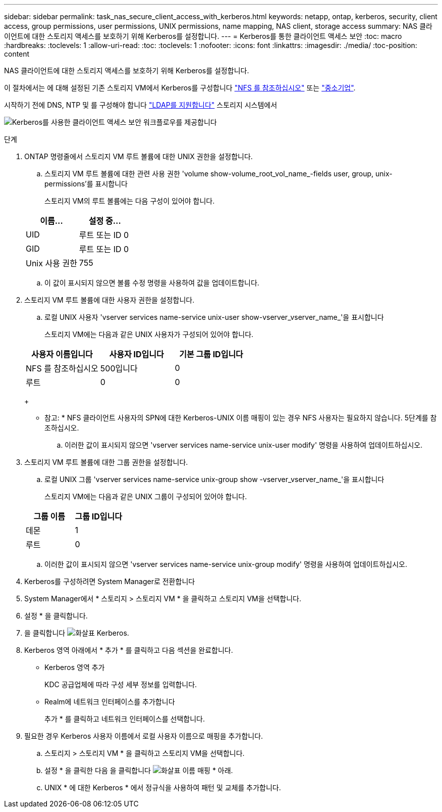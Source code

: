 ---
sidebar: sidebar 
permalink: task_nas_secure_client_access_with_kerberos.html 
keywords: netapp, ontap, kerberos, security, client access, group permissions, user permissions, UNIX permissions, name mapping, NAS client, storage access 
summary: NAS 클라이언트에 대한 스토리지 액세스를 보호하기 위해 Kerberos를 설정합니다. 
---
= Kerberos를 통한 클라이언트 액세스 보안
:toc: macro
:hardbreaks:
:toclevels: 1
:allow-uri-read: 
:toc: 
:toclevels: 1
:nofooter: 
:icons: font
:linkattrs: 
:imagesdir: ./media/
:toc-position: content


[role="lead"]
NAS 클라이언트에 대한 스토리지 액세스를 보호하기 위해 Kerberos를 설정합니다.

이 절차에서는 에 대해 설정된 기존 스토리지 VM에서 Kerberos를 구성합니다 link:task_nas_enable_linux_nfs.html["NFS 를 참조하십시오"] 또는 link:task_nas_enable_windows_smb.html["중소기업"].

시작하기 전에 DNS, NTP 및 를 구성해야 합니다 link:task_nas_provide_client_access_with_name_services.html["LDAP를 지원합니다"] 스토리지 시스템에서

image:workflow_nas_secure_client_access_with_kerberos.gif["Kerberos를 사용한 클라이언트 액세스 보안 워크플로우를 제공합니다"]

.단계
. ONTAP 명령줄에서 스토리지 VM 루트 볼륨에 대한 UNIX 권한을 설정합니다.
+
.. 스토리지 VM 루트 볼륨에 대한 관련 사용 권한 'volume show-volume_root_vol_name_-fields user, group, unix-permissions'를 표시합니다
+
스토리지 VM의 루트 볼륨에는 다음 구성이 있어야 합니다.

+
[cols="2"]
|===
| 이름... | 설정 중... 


| UID | 루트 또는 ID 0 


| GID | 루트 또는 ID 0 


| Unix 사용 권한 | 755 
|===
.. 이 값이 표시되지 않으면 볼륨 수정 명령을 사용하여 값을 업데이트합니다.


. 스토리지 VM 루트 볼륨에 대한 사용자 권한을 설정합니다.
+
.. 로컬 UNIX 사용자 'vserver services name-service unix-user show-vserver_vserver_name_'을 표시합니다
+
스토리지 VM에는 다음과 같은 UNIX 사용자가 구성되어 있어야 합니다.

+
[cols="3"]
|===
| 사용자 이름입니다 | 사용자 ID입니다 | 기본 그룹 ID입니다 


| NFS 를 참조하십시오 | 500입니다 | 0 


| 루트 | 0 | 0 
|===
+
* 참고: * NFS 클라이언트 사용자의 SPN에 대한 Kerberos-UNIX 이름 매핑이 있는 경우 NFS 사용자는 필요하지 않습니다. 5단계를 참조하십시오.

.. 이러한 값이 표시되지 않으면 'vserver services name-service unix-user modify' 명령을 사용하여 업데이트하십시오.


. 스토리지 VM 루트 볼륨에 대한 그룹 권한을 설정합니다.
+
.. 로컬 UNIX 그룹 'vserver services name-service unix-group show -vserver_vserver_name_'을 표시합니다
+
스토리지 VM에는 다음과 같은 UNIX 그룹이 구성되어 있어야 합니다.

+
[cols="2"]
|===
| 그룹 이름 | 그룹 ID입니다 


| 데몬 | 1 


| 루트 | 0 
|===
.. 이러한 값이 표시되지 않으면 'vserver services name-service unix-group modify' 명령을 사용하여 업데이트하십시오.


. Kerberos를 구성하려면 System Manager로 전환합니다
. System Manager에서 * 스토리지 > 스토리지 VM * 을 클릭하고 스토리지 VM을 선택합니다.
. 설정 * 을 클릭합니다.
. 을 클릭합니다 image:icon_arrow.gif["화살표"] Kerberos.
. Kerberos 영역 아래에서 * 추가 * 를 클릭하고 다음 섹션을 완료합니다.
+
** Kerberos 영역 추가
+
KDC 공급업체에 따라 구성 세부 정보를 입력합니다.

** Realm에 네트워크 인터페이스를 추가합니다
+
추가 * 를 클릭하고 네트워크 인터페이스를 선택합니다.



. 필요한 경우 Kerberos 사용자 이름에서 로컬 사용자 이름으로 매핑을 추가합니다.
+
.. 스토리지 > 스토리지 VM * 을 클릭하고 스토리지 VM을 선택합니다.
.. 설정 * 을 클릭한 다음 을 클릭합니다 image:icon_arrow.gif["화살표"] 이름 매핑 * 아래.
.. UNIX * 에 대한 Kerberos * 에서 정규식을 사용하여 패턴 및 교체를 추가합니다.



